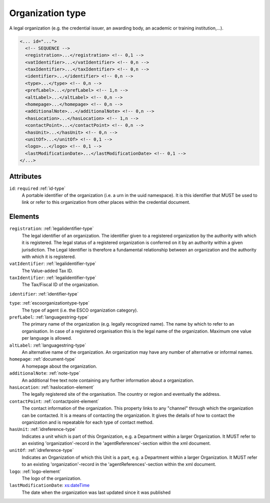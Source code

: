 .. _organization-type:

Organization type
=================

A legal organization (e.g. the credential issuer, an awarding body, an academic or training institution,...).

.. code-block:: xml

  <... id="...">
    <!-- SEQUENCE -->
    <registration>...</registration> <!-- 0,1 -->
    <vatIdentifier>...</vatIdentifier> <!-- 0,n -->
    <taxIdentifier>...</taxIdentifier> <!-- 0,n -->
    <identifier>...</identifier> <!-- 0,n -->
    <type>...</type> <!-- 0,n -->
    <prefLabel>...</prefLabel> <!-- 1,n -->
    <altLabel>...</altLabel> <!-- 0,n -->
    <homepage>...</homepage> <!-- 0,n -->
    <additionalNote>...</additionalNote> <!-- 0,n -->
    <hasLocation>...</hasLocation> <!-- 1,n -->
    <contactPoint>...</contactPoint> <!-- 0,n -->
    <hasUnit>...</hasUnit> <!-- 0,n -->
    <unitOf>...</unitOf> <!-- 0,1 -->
    <logo>...</logo> <!-- 0,1 -->
    <lastModificationDate>...</lastModificationDate> <!-- 0,1 -->
  </...>


Attributes
-----------

``id``: ``required`` :ref:`id-type`
	A portable identifier of the organization (i.e. a urn in the uuid namespace). It is this identifier that MUST be used to link or refer to this organization from other places within the credential document.


Elements
--------

``registration``: :ref:`legalidentifier-type`
	The legal identifier of an organization. The identifier given to a registered organization by the authority with which it is registered. The legal status of a registered organization is conferred on it by an authority within a given jurisdiction. The Legal Identifier is therefore a fundamental relationship between an organization and the authority with which it is registered.

``vatIdentifier``: :ref:`legalidentifier-type`
	The Value-added Tax ID.

``taxIdentifier``: :ref:`legalidentifier-type`
	The Tax/Fiscal ID of the organization.

``identifier``: :ref:`identifier-type`
	

``type``: :ref:`escoorganizationtype-type`
	The type of agent (i.e. the ESCO organization category).

``prefLabel``: :ref:`languagestring-type`
	The primary name of the organization (e.g. legally recognized name). The name by which to refer to an organisation. In case of a registered organisation this is the legal name of the organization. Maximum one value per language is allowed.

``altLabel``: :ref:`languagestring-type`
	An alternative name of the organization. An organization may have any number of alternative or informal names.

``homepage``: :ref:`document-type`
	A homepage about the organization.

``additionalNote``: :ref:`note-type`
	An additional free text note containing any further information about a organization.

``hasLocation``: :ref:`haslocation-element`
	The legally registered site of the organisation. The country or region and eventually the address.

``contactPoint``: :ref:`contactpoint-element`
	The contact information of the organization. This property links to any "channel" through which the organization can be contacted. It is a means of contacting the organization. It gives the details of how to contact the organization and is repeatable for each type of contact method.

``hasUnit``: :ref:`idreference-type`
	Indicates a unit which is part of this Organization, e.g. a Department within a larger Organization. It MUST refer to an existing 'organization'-record in the 'agentReferences'-section within the xml document.

``unitOf``: :ref:`idreference-type`
	Indicates an Organization of which this Unit is a part, e.g. a Department within a larger Organization. It MUST refer to an existing 'organization'-record in the 'agentReferences'-section within the xml document.

``logo``: :ref:`logo-element`
	The logo of the organization.

``lastModificationDate``: `xs:dateTime <https://www.w3.org/TR/xmlschema11-2/#dateTime>`_
	The date when the organization was last updated since it was published


